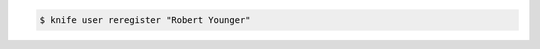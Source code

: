 .. This is an included how-to. 


.. To regenerate the RSA key pair for a user named "Robert Younger", enter:

.. code-block:: bash

   $ knife user reregister "Robert Younger"